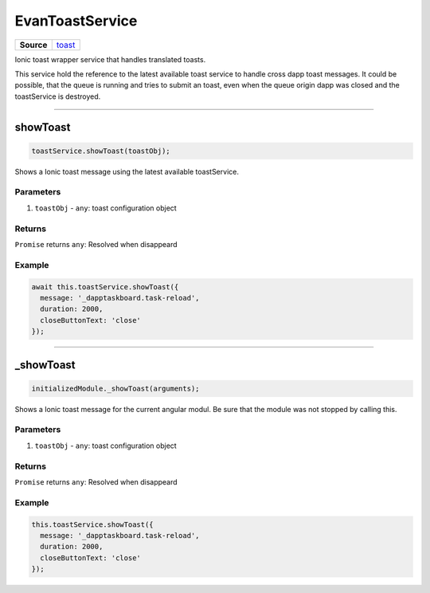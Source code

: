 ================
EvanToastService
================

.. list-table:: 
   :widths: auto
   :stub-columns: 1

   * - Source
     - `toast <https://github.com/evannetwork/ui-angular-core/blob/develop/src/services/ui/toast.ts>`__

Ionic toast wrapper service that handles translated toasts.

This service hold the reference to the latest available toast service to handle cross dapp toast messages. It could be possible, that the queue is running and tries to submit an toast, even when the queue origin dapp was closed and the toastService is destroyed.




--------------------------------------------------------------------------------

.. _document_showToast:

showToast
================================================================================

.. code-block:: typescript

  toastService.showToast(toastObj);

Shows a Ionic toast message using the latest available toastService.

----------
Parameters
----------

#. ``toastObj`` - ``any``: toast configuration object

-------
Returns
-------

``Promise`` returns ``any``: Resolved when disappeard

-------
Example
-------

.. code-block:: typescript

  await this.toastService.showToast({
    message: '_dapptaskboard.task-reload',
    duration: 2000,
    closeButtonText: 'close'
  });




--------------------------------------------------------------------------------

_showToast
================================================================================

.. code-block:: typescript

  initializedModule._showToast(arguments);

Shows a Ionic toast message for the current angular modul. Be sure that the module was not stopped by calling this.

----------
Parameters
----------

#. ``toastObj`` - ``any``: toast configuration object

-------
Returns
-------

``Promise`` returns ``any``: Resolved when disappeard

-------
Example
-------

.. code-block:: typescript

  this.toastService.showToast({
    message: '_dapptaskboard.task-reload',
    duration: 2000,
    closeButtonText: 'close'
  });